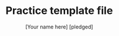 #+TITLE:Practice template file
#+AUTHOR: [Your name here] [pledged]
#+STARTUP: overview hideblocks indent
#+PROPERTY: header-args:C :main yes :includes <stdio.h> :exports both :results output :comments both

